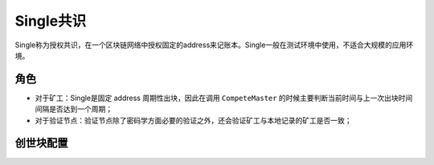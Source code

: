 Single共识
===========
Single称为授权共识，在一个区块链网络中授权固定的address来记账本。Single一般在测试环境中使用，不适合大规模的应用环境。

角色
-------
- 对于矿工：Single是固定 address 周期性出块，因此在调用 ``CompeteMaster`` 的时候主要判断当前时间与上一次出块时间间隔是否达到一个周期；

- 对于验证节点：验证节点除了密码学方面必要的验证之外，还会验证矿工与本地记录的矿工是否一致；

创世块配置
-----------
.. code-block:: bash
    :linenos:

    "genesis_consensus":{
        "name": "single",
        "config": {
            "miner": "TeyyPLpp9L7QAcxHangtcHTu7HUZ6iydY", // 指定唯一矿工的xchain节点地址
            "period": "3000" 
        }
    }



